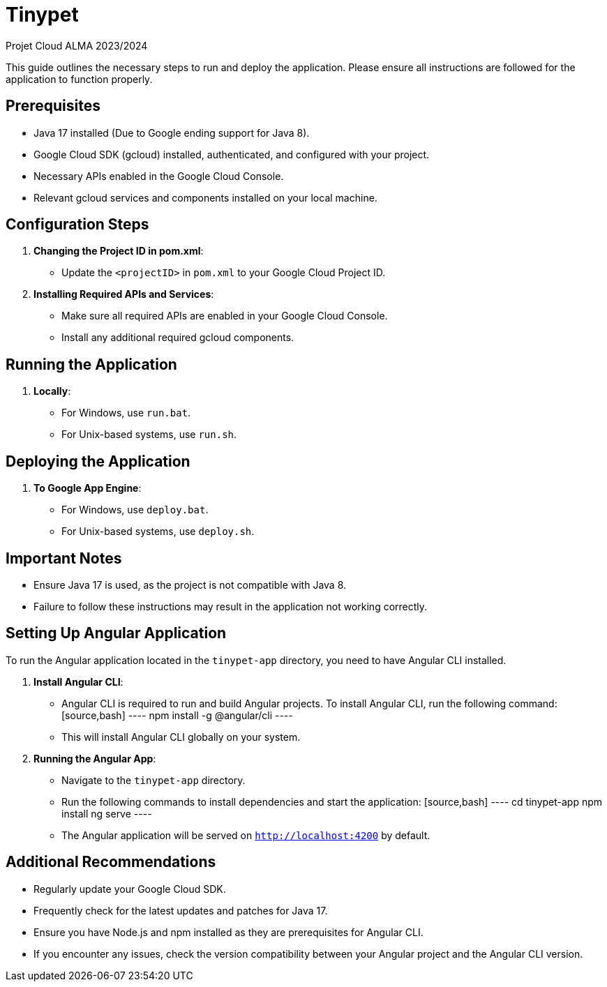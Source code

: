 = Tinypet

Projet Cloud ALMA 2023/2024

This guide outlines the necessary steps to run and deploy the application. Please ensure all instructions are followed for the application to function properly.

== Prerequisites
* Java 17 installed (Due to Google ending support for Java 8).
* Google Cloud SDK (gcloud) installed, authenticated, and configured with your project.
* Necessary APIs enabled in the Google Cloud Console.
* Relevant gcloud services and components installed on your local machine.

== Configuration Steps

. *Changing the Project ID in pom.xml*:
  - Update the `<projectID>` in `pom.xml` to your Google Cloud Project ID.

. *Installing Required APIs and Services*:
  - Make sure all required APIs are enabled in your Google Cloud Console.
  - Install any additional required gcloud components.

== Running the Application

. *Locally*:
  - For Windows, use `run.bat`.
  - For Unix-based systems, use `run.sh`.

== Deploying the Application

. *To Google App Engine*:
  - For Windows, use `deploy.bat`.
  - For Unix-based systems, use `deploy.sh`.

== Important Notes
- Ensure Java 17 is used, as the project is not compatible with Java 8.
- Failure to follow these instructions may result in the application not working correctly.

== Setting Up Angular Application

To run the Angular application located in the `tinypet-app` directory, you need to have Angular CLI installed.

. *Install Angular CLI*:
  - Angular CLI is required to run and build Angular projects. To install Angular CLI, run the following command:
    [source,bash]
    ----
    npm install -g @angular/cli
    ----
  - This will install Angular CLI globally on your system.

. *Running the Angular App*:
  - Navigate to the `tinypet-app` directory.
  - Run the following commands to install dependencies and start the application:
    [source,bash]
    ----
    cd tinypet-app
    npm install
    ng serve
    ----
  - The Angular application will be served on `http://localhost:4200` by default.


== Additional Recommendations
- Regularly update your Google Cloud SDK.
- Frequently check for the latest updates and patches for Java 17.
- Ensure you have Node.js and npm installed as they are prerequisites for Angular CLI.
- If you encounter any issues, check the version compatibility between your Angular project and the Angular CLI version.
